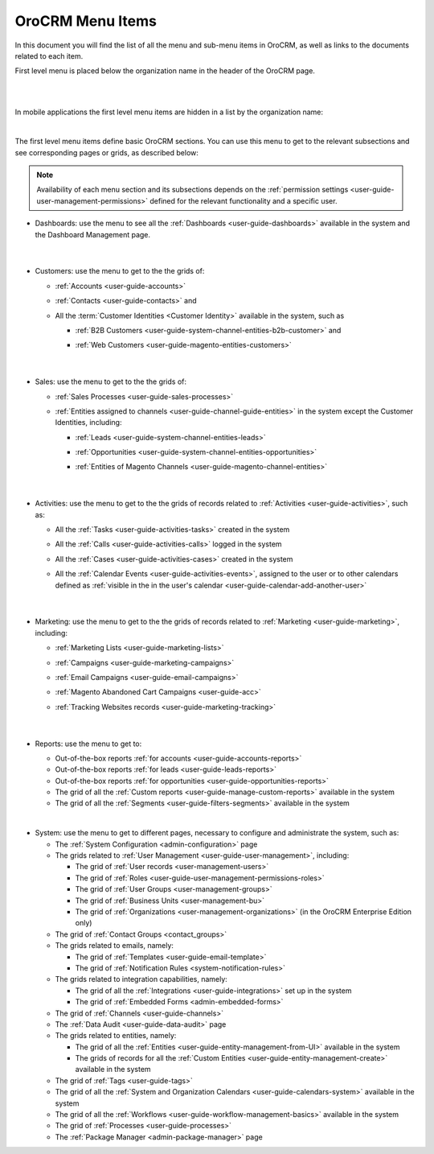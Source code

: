 .. _user-guide-menu-items:

OroCRM Menu Items
=================

In this document you will find the list of all the menu and sub-menu items in OroCRM, as well as links to the documents
related to each item.

First level menu is placed below the organization name in the header of the OroCRM page.

|

.. image:: ./img/ui_components/menu_desktop.png

|

In mobile applications the first level menu items are hidden in a list by the organization name:
    

.. image:: ./img/ui_components/header_mobile.png
 
|

The first level menu items define basic OroCRM sections. You can use this menu to get to the relevant subsections and 
see corresponding pages or grids, as described below:

.. note::
  
    Availability of each menu section and its subsections depends on the 
    :ref:`permission settings <user-guide-user-management-permissions>` defined 
    for the relevant functionality and a specific user.

* Dashboards: use the menu to see all the :ref:`Dashboards <user-guide-dashboards>` available in the 
  system and the Dashboard Management page. 

       |
  
* Customers: use the menu to get to the the grids of:
  
  - :ref:`Accounts <user-guide-accounts>` 
  
  - :ref:`Contacts <user-guide-contacts>` and 
  
  - All the :term:`Customer Identities <Customer Identity>` available in the system, such as 
  
    - :ref:`B2B Customers <user-guide-system-channel-entities-b2b-customer>` and  

    - :ref:`Web Customers <user-guide-magento-entities-customers>`

       |

* Sales: use the menu to get to the the grids of:
  
  - :ref:`Sales Processes <user-guide-sales-processes>`
  
  - :ref:`Entities assigned to channels <user-guide-channel-guide-entities>` in the system except the 
    Customer Identities, including:

    - :ref:`Leads <user-guide-system-channel-entities-leads>`

    - :ref:`Opportunities <user-guide-system-channel-entities-opportunities>`

    - :ref:`Entities of Magento Channels <user-guide-magento-channel-entities>` 

       |

* Activities: use the menu to get to the the grids of records related to :ref:`Activities <user-guide-activities>`, 
  such as:

  - All the :ref:`Tasks <user-guide-activities-tasks>` created in the system

  - All the :ref:`Calls <user-guide-activities-calls>` logged in the system

  - All the :ref:`Cases <user-guide-activities-cases>` created in the system 
  
  - All the :ref:`Calendar Events <user-guide-activities-events>`, assigned to the user or to other calendars 
    defined as :ref:`visible in the in the user's calendar <user-guide-calendar-add-another-user>`

       |

* Marketing: use the menu to get to the the grids of records related to :ref:`Marketing <user-guide-marketing>`,
  including:
  
  - :ref:`Marketing Lists <user-guide-marketing-lists>`
  
  - :ref:`Campaigns <user-guide-marketing-campaigns>`
  
  - :ref:`Email Campaigns <user-guide-email-campaigns>`
  
  - :ref:`Magento Abandoned Cart Campaigns <user-guide-acc>`
  
  - :ref:`Tracking Websites records <user-guide-marketing-tracking>`

       |

* Reports: use the menu to get to:

  - Out-of-the-box reports :ref:`for accounts <user-guide-accounts-reports>`
  
  - Out-of-the-box reports :ref:`for leads <user-guide-leads-reports>`

  - Out-of-the-box reports :ref:`for opportunities <user-guide-opportunities-reports>`
  
  - The grid of all the :ref:`Custom reports <user-guide-manage-custom-reports>` available in the system
  
  - The grid of all the :ref:`Segments <user-guide-filters-segments>` available in the system

|reports_menu|
  
|

* System: use the menu to get to different pages, necessary to configure and administrate the system, such as:

  - The :ref:`System Configuration <admin-configuration>` page
   
  - The grids related to :ref:`User Management <user-guide-user-management>`, including:
  
    - The grid of :ref:`User records <user-management-users>`

    - The grid of :ref:`Roles <user-guide-user-management-permissions-roles>`

    - The grid of :ref:`User Groups <user-management-groups>`

    - The grid of :ref:`Business Units <user-management-bu>`

    - The grid of :ref:`Organizations <user-management-organizations>` (in the OroCRM Enterprise Edition only)
   
  - The grid of :ref:`Contact Groups <contact_groups>`

  - The grids related to emails, namely:
  
    - The grid of :ref:`Templates <user-guide-email-template>`

    - The grid of :ref:`Notification Rules <system-notification-rules>`
   
  - The grids related to integration capabilities, namely:
  
    - The grid of all the :ref:`Integrations <user-guide-integrations>` set up in the system

    - The grid of :ref:`Embedded Forms <admin-embedded-forms>`
   
  - The grid of :ref:`Channels <user-guide-channels>`
   
  - The :ref:`Data Audit <user-guide-data-audit>` page
   
  - The grids related to entities, namely:
  
    - The grid of all the :ref:`Entities <user-guide-entity-management-from-UI>` available in the system

    - The grids of records for all the :ref:`Custom Entities <user-guide-entity-management-create>` available in the 
      system
  
  - The grid of :ref:`Tags <user-guide-tags>`
   
  - The grid of all the :ref:`System and Organization Calendars <user-guide-calendars-system>` available in the system
  
  - The grid of all the :ref:`Workflows <user-guide-workflow-management-basics>` available in the system
    
  - The grid of :ref:`Processes <user-guide-processes>`
    
  - The :ref:`Package Manager <admin-package-manager>` page
  
  

.. |reports_menu| image:: ./img/ui_components/reports_menu.png
